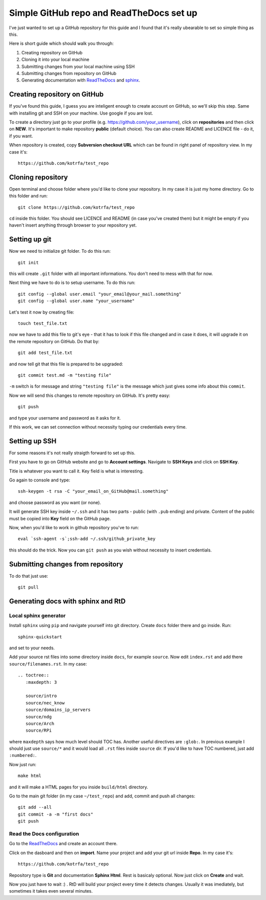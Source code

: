 Simple GitHub repo and ReadTheDocs set up
=========================================

I've just wanted to set up a GitHub repository for this guide and I found that it's really ubearable to set so simple thing as this.

Here is short guide which should walk you through:

1. Creating repository on GitHub
2. Cloning it into your local machine
3. Submitting changes from your local machine using SSH
4. Submitting changes from repository on GitHub
5. Generating documentation with `ReadTheDocs <https://readthedocs.org/>`_ and `sphinx <http://sphinx-doc.org/>`_.

Creating repository on GitHub
-----------------------------

If you've found this guide, I guess you are inteligent enough to create account on GitHub, so we'll skip this step. Same with installing git and SSH on your machine. Use google if you are lost.

To create a directory just go to your profile (e.g. https://github.com/your_username), click on **repositories** and then click on **NEW**. It's important to make repository **public** (default choice). You can also create README and LICENCE file - do it, if you want. 

When repository is created, copy **Subversion checkout URL** which can be found in right panel of repository view. In my case it's::

    https://github.com/kotrfa/test_repo

Cloning repository
------------------

Open terminal and choose folder where you'd like to clone your repository. In my case it is just my home directory. Go to this folder and run::

    git clone https://github.com/kotrfa/test_repo

``cd`` inside this folder. You should see LICENCE and README (in case you've created them) but it might be empty if you haven't insert anything through browser to your repository yet.

Setting up git 
--------------
Now we need to initialize git folder. To do this run::

    git init

this will create ``.git`` folder with all important informations. You don't need to mess with that for now.

Next thing we have to do is to setup username. To do this run::

    git config --global user.email "your_email@your_mail.something"
    git config --global user.name "your_username"

Let's test it now by creating file::
    
    touch test_file.txt

now we have to add this file to git's eye - that it has to look if this file changed and in case it does, it will upgrade it on the remote repository on GitHub. Do that by::
    
    git add test_file.txt

and now tell git that this file is prepared to be upgraded::

    git commit test.md -m "testing file"

``-m`` switch is for message and string ``"testing file"`` is the message which just gives some info about this ``commit``. 

Now we will send this changes to remote repository on GitHub. It's pretty easy::

    git push

and type your username and password as it asks for it.

If this work, we can set connection without necessity typing our credentials every time.

Setting up SSH
--------------

For some reasons it's not really straigth forward to set up this. 

First you have to go on GitHub website and go to **Account settings**. Navigate to **SSH Keys** and click on **SSH Key**. 

Title is whatever you want to call it. Key field is what is interesting.

Go again to console and type::

    ssh-keygen -t rsa -C "your_email_on_GitHub@mail.something"

and choose password as you want (or none). 

It will generate SSH key inside ``~/.ssh`` and it has two parts - public (with ``.pub`` ending) and private. Content of the public must be copied into **Key** field on the GitHub page.

Now, when you'd like to work in github repository you've to run::
    
    eval `ssh-agent -s`;ssh-add ~/.ssh/github_private_key

this should do the trick. Now you can ``git push`` as you wish without necessity to insert credentials.

Submitting changes from repository
----------------------------------
To do that just use::

    git pull

Generating docs with sphinx and RtD
-----------------------------------

Local sphinx generator
~~~~~~~~~~~~~~~~~~~~~~~
Install ``sphinx`` using ``pip`` and navigate yourself into git directory. Create ``docs`` folder there and go inside. Run::
    
    sphinx-quickstart

and set to your needs.

Add your source rst files into some directory inside ``docs``, for example ``source``. Now edit ``index.rst`` and add there ``source/filenames.rst``. In my case::

    .. toctree::
       :maxdepth: 3
        
       source/intro
       source/nec_know
       source/domains_ip_servers
       source/ndg
       source/Arch
       source/RPi

where ``maxdepth`` says how much level should TOC has. Another useful directives are ``:glob:``. In previous example I should just use ``source/*`` and it would load all ``.rst`` files inside ``source`` dir. If you'd like to have TOC numbered, just add ``:numbered:``.

Now just run::

    make html

and it will make a HTML pages for you inside ``build/html`` directory. 

Go to the main git folder (in my case ``~/test_repo``) and add, commit and push all changes::
    
    git add --all
    git commit -a -m "first docs"
    git push

Read the Docs configuration
~~~~~~~~~~~~~~~~~~~~~~~~~~~

Go to the `ReadTheDocs <https://readthedocs.org/>`_ and create an account there. 

Click on the dasboard and then on **import**. Name your project and add your git url inside **Repo**. In my case it's::

    https://github.com/kotrfa/test_repo

Repository type is **Git** and documentation **Sphinx Html**. Rest is basicaly optional. Now just click on **Create** and wait. 

Now you just have to wait :) . RtD will build your project every time it detects changes. Usually it was imediately, but sometimes it takes even several minutes.
